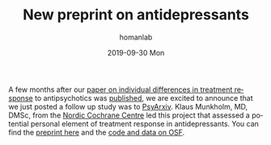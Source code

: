 #+TITLE:       New preprint on antidepressants
#+AUTHOR:      homanlab
#+EMAIL:       homanlab.zurich@gmail.com
#+DATE:        2019-09-30 Mon
#+URI:         /blog/%y/%m/%d/new-preprint-posted
#+KEYWORDS:    preprint, treatment response, antidepressants, collaboration
#+TAGS:        preprint, treatment response, antidepressants, collaboration
#+LANGUAGE:    en
#+OPTIONS:     H:3 num:nil toc:nil \n:nil ::t |:t ^:nil -:nil f:t *:t <:t
#+DESCRIPTION: Collaboration with the Nordic Cochrane Centre, Denmark
#+AVATAR:      https://homanlab.github.io/media/img/preprint-ad4.png

#+ATTR_HTML: :width 200px :title preprint
[[https://homanlab.github.io/media/img/preprint-ad4.png]]

A few months after our [[https://jamanetwork.com/journals/jamapsychiatry/fullarticle/2735440][paper on individual differences in treatment
response]] to antipsychotics was [[https://jamanetwork.com/journals/jamapsychiatry/fullarticle/2735440][published]], we are excited to announce
that we just posted a follow up study was to [[https://psyarxiv.com/m4aqc/][PsyArxiv]]. Klaus Munkholm,
MD, DMSc, from the [[https://nordic.cochrane.org][Nordic Cochrane Centre]] led this project that assessed
a potential personal element of treatment response in
antidepressants. You can find the [[https://psyarxiv.com/m4aqc/][preprint here]] and the [[https://osf.io/5gpe4/][code and data on
OSF]].
